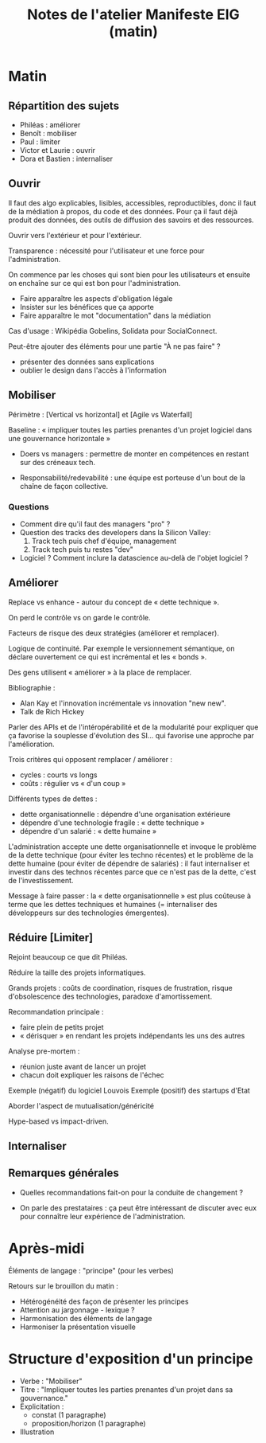 #+title: Notes de l'atelier Manifeste EIG (matin)

* Matin

** Répartition des sujets

 - Philéas : améliorer
 - Benoît : mobiliser
 - Paul : limiter
 - Victor et Laurie : ouvrir
 - Dora et Bastien : internaliser

** Ouvrir

 Il faut des algo explicables, lisibles, accessibles, reproductibles,
 donc il faut de la médiation à propos, du code et des données. Pour ça
 il faut déjà produit des données, des outils de diffusion des savoirs
 et des ressources.

 Ouvrir vers l'extérieur et pour l'extérieur.

 Transparence : nécessité pour l'utilisateur et une force pour
 l'administration.

 On commence par les choses qui sont bien pour les utilisateurs et
 ensuite on enchaîne sur ce qui est bon pour l'administration.

 - Faire apparaître les aspects d'obligation légale
 - Insister sur les bénéfices que ça apporte
 - Faire apparaître le mot "documentation" dans la médiation

 Cas d'usage : Wikipédia Gobelins, Solidata pour SocialConnect.

 Peut-être ajouter des éléments pour une partie "À ne pas faire" ?

 - présenter des données sans explications
 - oublier le design dans l'accès à l'information

** Mobiliser

 Périmètre : [Vertical vs horizontal] et [Agile vs Waterfall]

 Baseline : « impliquer toutes les parties prenantes d'un projet
 logiciel dans une gouvernance horizontale »

 - Doers vs managers : permettre de monter en compétences en restant
   sur des créneaux tech.

 - Responsabilité/redevabilité : une équipe est porteuse d'un bout de
   la chaîne de façon collective.

*** Questions

 - Comment dire qu'il faut des managers "pro" ?
 - Question des tracks des developers dans la Silicon Valley:
   1. Track tech puis chef d'équipe, management
   2. Track tech puis tu restes "dev"
 - Logiciel ?  Comment inclure la datascience au-delà de l'objet
   logiciel ?

** Améliorer

 Replace vs enhance - autour du concept de « dette technique ».

 On perd le contrôle vs on garde le contrôle.

 Facteurs de risque des deux stratégies (améliorer et remplacer).

 Logique de continuité.  Par exemple le versionnement sémantique, on
 déclare ouvertement ce qui est incrémental et les « bonds ».

 Des gens utilisent « améliorer » à la place de remplacer.

 Bibliographie :

 - Alan Kay et l'innovation incrémentale vs innovation "new new".
 - Talk de Rich Hickey

 Parler des APIs et de l'intéropérabilité et de la modularité pour
 expliquer que ça favorise la souplesse d'évolution des SI... qui
 favorise une approche par l'amélioration.

 Trois critères qui opposent remplacer / améliorer :

 - cycles : courts vs longs
 - coûts : régulier vs « d'un coup »

 Différents types de dettes :

 - dette organisationnelle : dépendre d'une organisation extérieure
 - dépendre d'une technologie fragile : « dette technique »
 - dépendre d'un salarié : « dette humaine »

 L'administration accepte une dette organisationnelle et invoque le
 problème de la dette technique (pour éviter les techno récentes) et le
 problème de la dette humaine (pour éviter de dépendre de salariés) :
 il faut internaliser et investir dans des technos récentes parce que
 ce n'est pas de la dette, c'est de l'investissement.

 Message à faire passer : la « dette organisationnelle » est plus
 coûteuse à terme que les dettes techniques et humaines (= internaliser
 des développeurs sur des technologies émergentes).

** Réduire [Limiter]

 Rejoint beaucoup ce que dit Philéas.

 Réduire la taille des projets informatiques.

 Grands projets : coûts de coordination, risques de frustration, risque
 d'obsolescence des technologies, paradoxe d'amortissement.

 Recommandation principale : 

 - faire plein de petits projet
 - « dérisquer » en rendant les projets indépendants les uns des autres

 Analyse pre-mortem :

 - réunion juste avant de lancer un projet
 - chacun doit expliquer les raisons de l'échec

 Exemple (négatif) du logiciel Louvois
 Exemple (positif) des startups d'Etat

 Aborder l'aspect de mutualisation/généricité 

 Hype-based vs impact-driven.

** Internaliser
** Remarques générales

- Quelles recommandations fait-on pour la conduite de changement ?

- On parle des prestataires : ça peut être intéressant de discuter
  avec eux pour connaître leur expérience de l'administration.

* Après-midi

Éléments de langage : "principe" (pour les verbes)

Retours sur le brouillon du matin :

- Hétérogénéité des façon de présenter les principes
- Attention au jargonnage - lexique ?
- Harmonisation des éléments de langage
- Harmoniser la présentation visuelle

* Structure d'exposition d'un principe

- Verbe : "Mobiliser"
- Titre : "Impliquer toutes les parties prenantes d'un projet dans sa gouvernance."
- Explicitation :
  - constat (1 paragraphe)
  - proposition/horizon (1 paragraphe)
- Illustration

